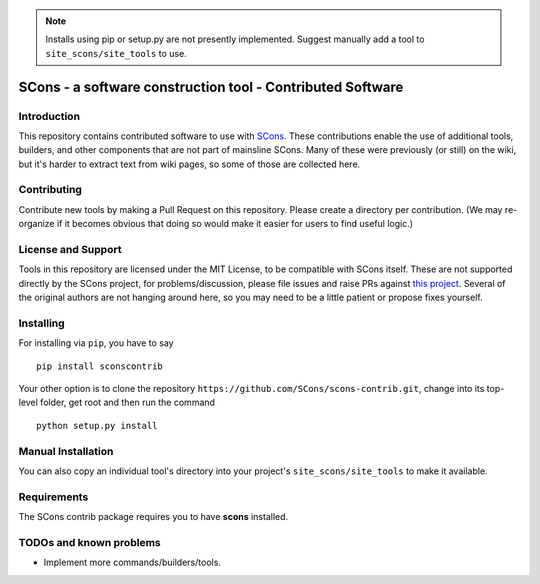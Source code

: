 .. note:: Installs using pip or setup.py are not presently implemented.
   Suggest manually add a tool to ``site_scons/site_tools`` to use.

SCons - a software construction tool - Contributed Software
###########################################################


Introduction
============

This repository contains contributed software to use with 
`SCons <https://scons.org>`_.
These contributions enable the use of additional tools, builders,
and other components that are not part of mainsline SCons.
Many of these were previously (or still) on the wiki,
but it's harder to extract text from wiki pages, 
so some of those are collected here.


Contributing
============

Contribute new tools by making a Pull Request on this repository.
Please create a directory per contribution.
(We may re-organize if it becomes obvious that doing so would 
make it easier for users to find useful logic.)


License and Support
===================

Tools in this repository are licensed under the MIT License,
to be compatible with SCons itself.
These are not supported directly by the SCons project,
for problems/discussion, please file issues and raise PRs against 
`this project <https://github.com/SCons/scons-contrib>`_.
Several of the original authors are not hanging around here,
so you may need to be a little patient or propose fixes yourself.


Installing
==========

For installing via ``pip``, you have to say

::

    pip install sconscontrib

Your other option is to clone the repository 
``https://github.com/SCons/scons-contrib.git``,
change into its top-level folder,
get root and then run the command

::

    python setup.py install

Manual Installation
===================

You can also copy an individual tool's directory into
your project's ``site_scons/site_tools`` to make it available.

Requirements
============

The SCons contrib package requires you to have **scons** installed.

TODOs and known problems
========================

* Implement more commands/builders/tools.
